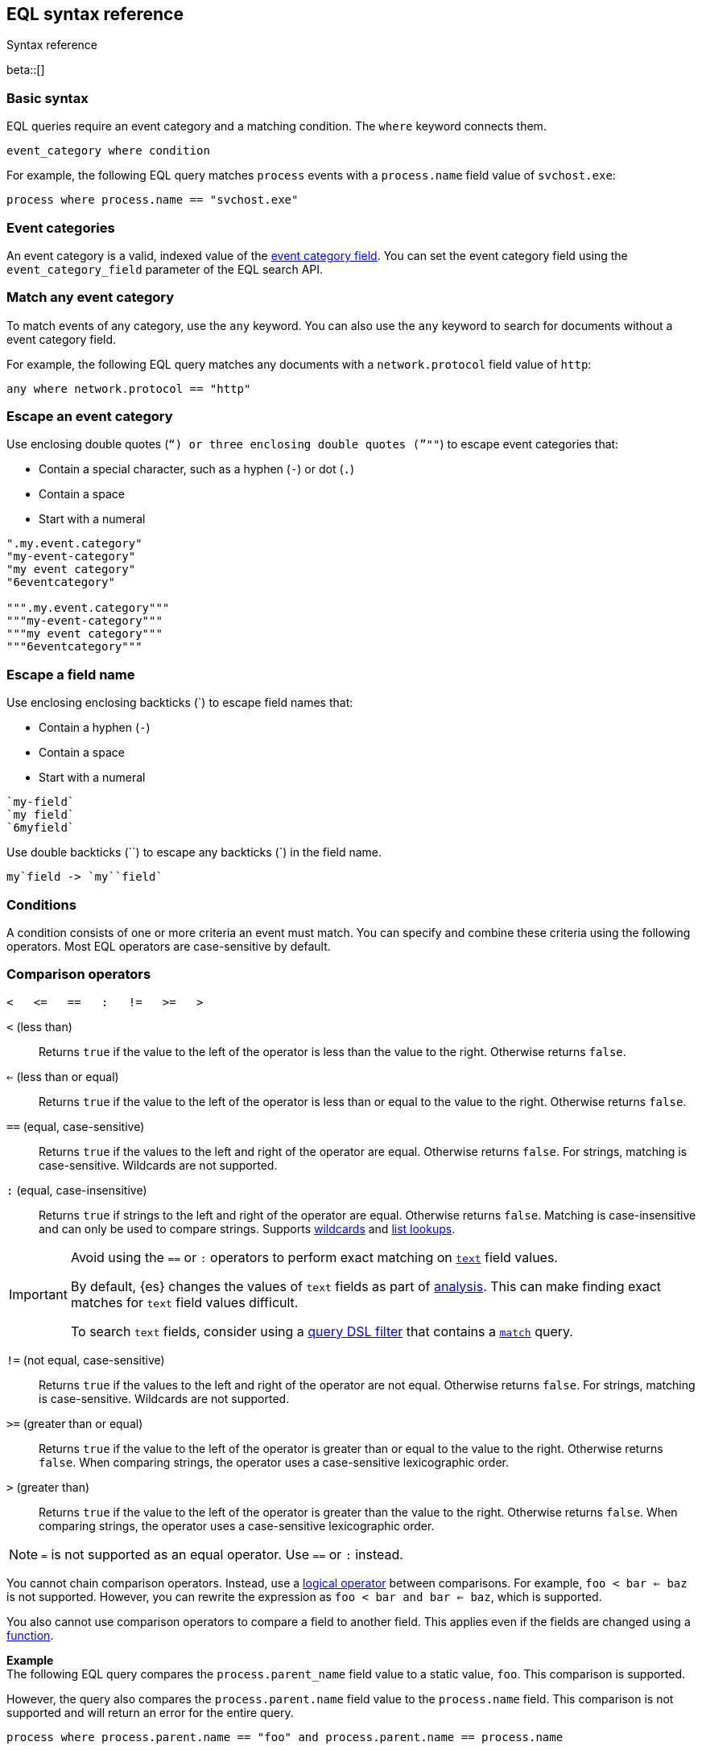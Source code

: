 [role="xpack"]
[testenv="basic"]
[[eql-syntax]]
== EQL syntax reference
++++
<titleabbrev>Syntax reference</titleabbrev>
++++

beta::[]

[discrete]
[[eql-basic-syntax]]
=== Basic syntax

EQL queries require an event category and a matching condition. The `where`
keyword connects them.

[source,eql]
----
event_category where condition
----

For example, the following EQL query matches `process` events with a
`process.name` field value of `svchost.exe`:

[source,eql]
----
process where process.name == "svchost.exe"
----

[discrete]
[[eql-syntax-event-categories]]
=== Event categories

An event category is a valid, indexed value of the
<<eql-required-fields,event category field>>. You can set the event category
field using the `event_category_field` parameter of the EQL search API.

[discrete]
[[eql-syntax-match-any-event-category]]
=== Match any event category

To match events of any category, use the `any` keyword. You can also use the
`any` keyword to search for documents without a event category field.

For example, the following EQL query matches any documents with a
`network.protocol` field value of `http`:

[source,eql]
----
any where network.protocol == "http"
----

[discrete]
[[eql-syntax-escape-an-event-category]]
=== Escape an event category

Use enclosing double quotes (`"`) or three enclosing double quotes (`"""`) to
escape event categories that:

* Contain a special character, such as a hyphen (`-`) or dot (`.`)
* Contain a space
* Start with a numeral

[source,eql]
----
".my.event.category"
"my-event-category"
"my event category"
"6eventcategory"

""".my.event.category"""
"""my-event-category"""
"""my event category"""
"""6eventcategory"""
----

[discrete]
[[eql-syntax-escape-a-field-name]]
=== Escape a field name

Use enclosing enclosing backticks (+++`+++) to escape field names that:

* Contain a hyphen (`-`)
* Contain a space
* Start with a numeral

[source,eql]
----
`my-field`
`my field`
`6myfield`
----

Use double backticks (+++``+++) to escape any backticks (+++`+++) in the field
name.

[source,eql]
----
my`field -> `my``field`
----

[discrete]
[[eql-syntax-conditions]]
=== Conditions

A condition consists of one or more criteria an event must match.
You can specify and combine these criteria using the following operators. Most
EQL operators are case-sensitive by default.

[discrete]
[[eql-syntax-comparison-operators]]
=== Comparison operators

[source,eql]
----
<   <=   ==   :   !=   >=   >
----

`<` (less than)::
Returns `true` if the value to the left of the operator is less than the value
to the right. Otherwise returns `false`.

`<=` (less than or equal) ::
Returns `true` if the value to the left of the operator is less than or equal to
the value to the right. Otherwise returns `false`.

`==` (equal, case-sensitive)::
Returns `true` if the values to the left and right of the operator are equal.
Otherwise returns `false`. For strings, matching is case-sensitive. Wildcards
are not supported.

`:` (equal, case-insensitive)::
Returns `true` if strings to the left and right of the operator are equal.
Otherwise returns `false`. Matching is case-insensitive and can only be used to
compare strings. Supports <<eql-syntax-wildcards,wildcards>> and
<<eql-syntax-lookup-operators,list lookups>>.

[IMPORTANT]
====
Avoid using the `==` or `:` operators to perform exact matching on
<<text,`text`>> field values.

By default, {es} changes the values of `text` fields as part of <<analysis,
analysis>>. This can make finding exact matches for `text` field values
difficult.

To search `text` fields, consider using a <<eql-search-filter-query-dsl,query
DSL filter>> that contains a <<query-dsl-match-query,`match`>> query.
====

`!=` (not equal, case-sensitive)::
Returns `true` if the values to the left and right of the operator are not
equal. Otherwise returns `false`. For strings, matching is case-sensitive.
Wildcards are not supported.

`>=` (greater than or equal) ::
Returns `true` if the value to the left of the operator is greater than or equal
to the value to the right. Otherwise returns `false`. When comparing strings,
the operator uses a case-sensitive lexicographic order.

`>` (greater than)::
Returns `true` if the value to the left of the operator is greater than the
value to the right. Otherwise returns `false`. When comparing strings,
the operator uses a case-sensitive lexicographic order.

NOTE: `=` is not supported as an equal operator. Use `==` or `:` instead.

You cannot chain comparison operators. Instead, use a
<<eql-syntax-logical-operators,logical operator>> between comparisons. For
example, `foo < bar <= baz` is not supported. However, you can rewrite the
expression as `foo < bar and bar <= baz`, which is supported.

You also cannot use comparison operators to compare a field to another field.
This applies even if the fields are changed using a <<eql-functions,function>>.

*Example* +
The following EQL query compares the `process.parent_name` field
value to a static value, `foo`. This comparison is supported.

However, the query also compares the `process.parent.name` field value to the
`process.name` field. This comparison is not supported and will return an
error for the entire query.

[source,eql]
----
process where process.parent.name == "foo" and process.parent.name == process.name
----

Instead, you can rewrite the query to compare both the `process.parent.name`
and `process.name` fields to static values.

[source,eql]
----
process where process.parent.name == "foo" and process.name == "foo"
----

[discrete]
[[eql-syntax-logical-operators]]
=== Logical operators

[source,eql]
----
and  or  not
----

`and`::
Returns `true` only if the condition to the left and right _both_ return `true`.
Otherwise returns `false`.

`or`::
Returns `true` if one of the conditions to the left or right `true`.
Otherwise returns `false`.

`not`::
Returns `true` if the condition to the right is `false`.

[discrete]
[[eql-syntax-lookup-operators]]
=== Lookup operators

[source,eql]
----
user.name in ("Administrator", "SYSTEM", "NETWORK SERVICE")
user.name not in ("Administrator", "SYSTEM", "NETWORK SERVICE")
user.name : ("administrator", "system", "network service")
----

`in` (case-sensitive)::
Returns `true` if the value is contained in the provided list. For strings,
matching is case-sensitive.

`not in` (case-sensitive)::
Returns `true` if the value is not contained in the provided list. For strings,
matching is case-sensitive.

`:` (case-insensitive)::
Returns `true` if the value is contained in the provided list. Can only be used
to compare strings.

[discrete]
[[eql-syntax-math-operators]]
=== Math operators

[source,eql]
----
+  -  *  /  %
----

`+` (add)::
Adds the values to the left and right of the operator.

`-` (subtract)::
Subtracts the value to the right of the operator from the value to the left.

`*` (multiply)::
Multiplies the values to the left and right of the operator.

`/` (divide)::
Divides the value to the left of the operator by the value to the right.
+
[[eql-divide-operator-float-rounding]]
[WARNING]
====
If both the dividend and divisor are integers, the divide (`\`) operation
_rounds down_ any returned floating point numbers to the nearest integer. To
avoid rounding, convert either the dividend or divisor to a float.

*Example* +
The `process.args_count` field is a <<number,`long`>> integer field containing a
count of process arguments.

A user might expect the following EQL query to only match events with a
`process.args_count` value of `4`.

[source,eql]
----
process where ( 4 / process.args_count ) == 1
----

However, the EQL query matches events with a `process.args_count` value of `3`
or `4`.

For events with a `process.args_count` value of `3`, the divide operation
returns a float of `1.333...`, which is rounded down to `1`.

To match only events with a `process.args_count` value of `4`, convert
either the dividend or divisor to a float.

The following EQL query changes the integer `4` to the equivalent float `4.0`.

[source,eql]
----
process where ( 4.0 / process.args_count ) == 1
----
====

`%` (modulo)::
Divides the value to the left of the operator by the value to the right. Returns only the remainder.

[discrete]
[[eql-syntax-match-any-condition]]
=== Match any condition

To match events solely on event category, use the `where true` condition.

For example, the following EQL query matches any `file` events:

[source,eql]
----
file where true
----

To match any event, you can combine the `any` keyword with the `where true`
condition:

[source,eql]
----
any where true
----

[discrete]
[[eql-syntax-strings]]
=== Strings

Strings are enclosed in double quotes (`"`).

[source,eql]
----
"hello world"
----

Strings enclosed in single quotes (`'`) are not supported.

[discrete]
[[eql-syntax-escape-characters]]
=== Escape characters in a string

When used within a string, special characters, such as a carriage return or
double quote (`"`), must be escaped with a preceding backslash (`\`).

[source,eql]
----
"example \r of \" escaped \n characters"
----

[options="header"]
|====
| Escape sequence | Literal character
|`\n`             | A newline (linefeed) character
|`\r`             | A carriage return character
|`\t`             | A tab character
|`\\`             | A backslash (`\`) character
|`\"`             | A double quote (`"`) character
|====

IMPORTANT: The single quote (`'`) character is reserved for future use. You
cannot use an escaped single quote (`\'`) for literal strings. Use an escaped
double quote (`\"`) instead.

[discrete]
[[eql-syntax-raw-strings]]
=== Raw strings

Raw strings treat special characters, such as backslashes (`\`), as literal
characters. Raw strings are enclosed in three double quotes (`"""`).

[source,eql]
----
"""Raw string with a literal double quote " and blackslash \ included"""
----

A raw string cannot contain three consecutive double quotes (`"""`). Instead,
use a regular string with the `\"` escape sequence.

[source,eql]
----
"String containing \"\"\" three double quotes"
----

[discrete]
[[eql-syntax-wildcards]]
=== Wildcards

For string comparisons using the `:` operator, you can use the `*` and `?`
wildcards to match specific patterns. The `*` wildcard matches zero or more
characters:

[source,eql]
----
my_field : "doc*"  // Matches "doc", "docs", or "document" but not "dos"
my_field : "*doc"  // Matches "adoc" or "asciidoc"
my_field : "d*c"   // Matches "doc" or "disc"
----

The `?` wildcard matches exactly one character:

[source,eql]
----
my_field : "doc?"  // Matches "docs" but not "doc", "document", or "dos"
my_field : "?doc"  // Matches "adoc" but not "asciidoc"
my_field : "d?c"   // Matches "doc" but not "disc"
----

The `:` operator also supports wildcards in <<eql-syntax-lookup-operators,list
lookups>>:

[source,eql]
----
my_field : ("doc*", "f*o", "ba?", "qux")
----

[discrete]
[[eql-sequences]]
=== Sequences

You can use EQL sequences to describe and match an ordered series of events.
Each item in a sequence is an event category and event condition,
surrounded by square brackets (`[ ]`). Events are listed in ascending
chronological order, with the most recent event listed last.

[source,eql]
----
sequence
  [ event_category_1 where condition_1 ]
  [ event_category_2 where condition_2 ]
  ...
----

*Example* +
The following EQL sequence query matches this series of ordered events:

. Start with an event with:
+
--
* An event category of `file`
* A `file.extension` of `exe`
--
. Followed by an event with an event category of `process`

[source,eql]
----
sequence
  [ file where file.extension == "exe" ]
  [ process where true ]
----

[discrete]
[[eql-with-maxspan-keywords]]
=== `with maxspan` keywords

You can use the `with maxspan` keywords to constrain a sequence to a specified
timespan. All events in a matching sequence must occur within this duration,
starting at the first event's timestamp.

The `maxspan` keyword accepts <<time-units,time value>> arguments.

[source,eql]
----
sequence with maxspan=30s
  [ event_category_1 where condition_1 ] by field_baz
  [ event_category_2 where condition_2 ] by field_bar
  ...
----

*Example* +
The following sequence query uses a `maxspan` value of `15m` (15 minutes).
Events in a matching sequence must occur within 15 minutes of the first event's
timestamp.

[source,eql]
----
sequence with maxspan=15m
  [ file where file.extension == "exe" ]
  [ process where true ]
----

[discrete]
[[eql-by-keyword]]
=== `by` keyword

You can use the `by` keyword with sequences to only match events that share the
same field values. If a field value should be shared across all events, you
can use `sequence by`.

[source,eql]
----
sequence by field_foo
  [ event_category_1 where condition_1 ] by field_baz
  [ event_category_2 where condition_2 ] by field_bar
  ...
----

*Example* +
The following sequence query uses the `by` keyword to constrain matching events
to:

* Events with the same `user.name` value
* `file` events with a `file.path` value equal to the following `process`
   event's `process.path` value.

[source,eql]
----
sequence
  [ file where file.extension == "exe" ] by user.name, file.path
  [ process where true ] by user.name, process.path
----

Because the `user.name` field is shared across all events in the sequence, it
can be included using `sequence by`. The following sequence is equivalent to the
prior one.

[source,eql]
----
sequence by user.name
  [ file where file.extension == "exe" ] by file.path
  [ process where true ] by process.path
----

You can combine the `sequence by` and `with maxspan` keywords to constrain a
sequence by both field values and a timespan.

[source,eql]
----
sequence by field_foo with maxspan=30s
  [ event_category_1 where condition_1 ] by field_baz
  [ event_category_2 where condition_2 ] by field_bar
  ...
----

*Example* +
The following sequence query uses the `sequence by` keyword and `with maxspan`
keywords to match only a sequence of events that:

* Share the same `user.name` field values
* Occur within `15m` (15 minutes) of the first matching event

[source,eql]
----
sequence by user.name with maxspan=15m
  [ file where file.extension == "exe" ] by file.path
  [ process where true ] by process.path
----

[discrete]
[[eql-until-keyword]]
=== `until` keyword

You can use the `until` keyword to specify an expiration event for a sequence.
If this expiration event occurs _between_ matching events in a sequence, the
sequence expires and is not considered a match. If the expiration event occurs
_after_ matching events in a sequence, the sequence is still considered a
match. The expiration event is not included in the results.

[source,eql]
----
sequence
  [ event_category_1 where condition_1 ]
  [ event_category_2 where condition_2 ]
  ...
until [ event_category_3 where condition_3 ]
----

*Example* +
A dataset contains the following event sequences, grouped by shared IDs:

[source,txt]
----
A, B
A, B, C
A, C, B
----

The following EQL query searches the dataset for sequences containing
event `A` followed by event `B`. Event `C` is used as an expiration event.

[source,eql]
----
sequence by ID
  A
  B
until C
----

The query matches sequences `A, B` and `A, B, C` but not `A, C, B`.

[TIP]
====
The `until` keyword can be useful when searching for process sequences in
Windows event logs.

In Windows, a process ID (PID) is unique only while a process is running. After
a process terminates, its PID can be reused.

You can search for a sequence of events with the same PID value using the `by`
and `sequence by` keywords.

*Example* +
The following EQL query uses the `sequence by` keyword to match a
sequence of events that share the same `process.pid` value.

[source,eql]
----
sequence by process.pid
  [ process where event.type == "start" and process.name == "cmd.exe" ]
  [ process where file.extension == "exe" ]
----

However, due to PID reuse, this can result in a matching sequence that
contains events across unrelated processes. To prevent false positives, you can
use the `until` keyword to end matching sequences before a process termination
event.

The following EQL query uses the `until` keyword to end sequences before
`process` events with an `event.type` of `stop`. These events indicate a process
has been terminated.

[source,eql]
----
sequence by process.pid
  [ process where event.type == "start" and process.name == "cmd.exe" ]
  [ process where file.extension == "exe" ]
until [ process where event.type == "stop" ]
----
====

[discrete]
[[eql-functions]]
=== Functions

You can use EQL functions to convert data types, perform math, manipulate
strings, and more. Most functions are case-sensitive by default.

For a list of supported functions, see <<eql-function-ref>>.

[TIP]
====
Using functions in EQL queries can result in slower search speeds. If you
often use functions to transform indexed data, you can speed up search by making
these changes during indexing instead. However, that often means slower index
speeds.

*Example* +
An index contains the `file.path` field. `file.path` contains the full path to a
file, including the file extension.

When running EQL searches, users often use the `endsWith` function with the
`file.path` field to match file extensions:

[source,eql]
----
file where endsWith(file.path,".exe") or endsWith(file.path,".dll")
----

While this works, it can be repetitive to write and can slow search speeds. To
speed up search, you can do the following instead:

. <<indices-put-mapping,Add a new field>>, `file.extension`, to the index. The
  `file.extension` field will contain only the file extension from the
  `file.path` field.
. Use an <<ingest,ingest pipeline>> containing the <<grok-processor,`grok`>>
  processor or another preprocessor tool to extract the file extension from the
  `file.path` field before indexing.
. Index the extracted file extension to the `file.extension` field.

These changes may slow indexing but allow for faster searches. Users
can use the `file.extension` field instead of multiple `endsWith` function
calls:

[source,eql]
----
file where file.extension in ("exe", "dll")
----

We recommend testing and benchmarking any indexing changes before deploying them
in production. See <<tune-for-indexing-speed>> and <<tune-for-search-speed>>.
====

[discrete]
[[eql-pipes]]
=== Pipes

EQL pipes filter, aggregate, and post-process events returned by
an EQL query. You can use pipes to narrow down EQL query results or make them
more specific.

Pipes are delimited using the pipe (`|`) character.

[source,eql]
----
event_category where condition | pipe
----

*Example* +
The following EQL query uses the `tail` pipe to return only the 10 most recent
events matching the query.

[source,eql]
----
authentication where agent.id == 4624
| tail 10
----

You can pass the output of a pipe to another pipe. This lets you use multiple
pipes with a single query.

For a list of supported pipes, see <<eql-pipe-ref>>.

[discrete]
[[eql-syntax-limitations]]
=== Limitations

EQL does not support the following features and syntax.

[discrete]
[[eql-compare-fields]]
==== Comparing fields

You cannot use EQL comparison operators to compare a field to
another field. This applies even if the fields are changed using a
<<eql-functions,function>>.

[discrete]
[[eql-array-fields]]
==== Array field values are not supported

EQL does not support <<array,array>> field values, also known as
_multi-value fields_. EQL searches on array field values may return inconsistent
results.

[discrete]
[[eql-nested-fields]]
==== EQL search on nested fields

You cannot use EQL to search the values of a <<nested,`nested`>> field or the
sub-fields of a `nested` field. However, data streams and indices containing
`nested` field mappings are otherwise supported.

[discrete]
[[eql-unsupported-syntax]]
==== Differences from Endgame EQL syntax

{es} EQL differs from the {eql-ref}/index.html[Elastic Endgame EQL syntax] as
follows:

* Most operators and functions in {es} EQL are case-sensitive. For
case-insensitive equality comparisons, use the `:` operator.

* Comparisons using the `==` and `!=` operators do not expand wildcard
characters. For example, `process_name == "cmd*.exe"` interprets `*` as a
literal asterisk, not a wildcard. For case-sensitive wildcard matching, use the
<<eql-fn-wildcard,`wildcard`>> function.

* `=` cannot be substituted for the `==` operator.

* Strings enclosed in single quotes (`'`) are not supported. Enclose strings in
double quotes (`"`) instead.

* `?"` and `?'` do not indicate raw strings. Enclose raw strings in
three double quotes (`"""`) instead.

* {es} EQL does not support:

** Array functions:
*** {eql-ref}/functions.html#arrayContains[`arrayContains`]
*** {eql-ref}/functions.html#arrayCount[`arrayCount`]
*** {eql-ref}/functions.html#arraySearch[`arraySearch`]

** The {eql-ref}//functions.html#match[`match`] function

** {eql-ref}/joins.html[Joins]

** {eql-ref}/basic-syntax.html#event-relationships[Lineage-related keywords]:
*** `child of`
*** `descendant of`
*** `event of`

** The following {eql-ref}/pipes.html[pipes]:
*** {eql-ref}/pipes.html#count[`count`]
*** {eql-ref}/pipes.html#filter[`filter`]
*** {eql-ref}/pipes.html#sort[`sort`]
*** {eql-ref}/pipes.html#unique[`unique`]
*** {eql-ref}/pipes.html#unique-count[`unique_count`]

[discrete]
[[eql-how-sequence-queries-handle-matches]]
==== How sequence queries handle matches

<<eql-sequences,Sequence queries>> don't find all potential matches for a
sequence. This approach would be too slow and costly for large event data sets.
Instead, a sequence query handles pending sequence matches as a
{wikipedia}/Finite-state_machine[state machine]:

* Each event item in the sequence query is a state in the machine.
* Only one pending sequence can be in each state at a time.
* If two pending sequences are in the same state at the same time, the most
recent sequence overwrites the older one.
* If the query includes <<eql-by-keyword,`by` fields>>, the query uses a
separate state machine for each unique `by` field value.

.*Example* 
[%collapsible]
====
A data set contains the following `process` events in ascending chronological
order:

[source,js]
----
{ "index" : { "_id" : "1" } }
{ "user": { "name": "root" }, "process": { "name": "attrib" }, ...}
{ "index" : { "_id" : "2" } }
{ "user": { "name": "root" }, "process": { "name": "attrib" }, ...}
{ "index" : { "_id" : "3" } }
{ "user": { "name": "elkbee" }, "process": { "name": "bash" }, ...}
{ "index" : { "_id" : "4" } }
{ "user": { "name": "root" }, "process": { "name": "bash" }, ...}
{ "index" : { "_id" : "5" } }
{ "user": { "name": "root" }, "process": { "name": "bash" }, ...}
{ "index" : { "_id" : "6" } }
{ "user": { "name": "elkbee" }, "process": { "name": "attrib" }, ...}
{ "index" : { "_id" : "7" } }
{ "user": { "name": "root" }, "process": { "name": "attrib" }, ...}
{ "index" : { "_id" : "8" } }
{ "user": { "name": "elkbee" }, "process": { "name": "bash" }, ...}
{ "index" : { "_id" : "9" } }
{ "user": { "name": "root" }, "process": { "name": "cat" }, ...}
{ "index" : { "_id" : "10" } }
{ "user": { "name": "elkbee" }, "process": { "name": "cat" }, ...}
{ "index" : { "_id" : "11" } }
{ "user": { "name": "root" }, "process": { "name": "cat" }, ...}
----
// NOTCONSOLE

An EQL sequence query searches the data set:

[source,eql]
----
sequence by user.name
  [process where process.name == "attrib"]
  [process where process.name == "bash"]
  [process where process.name == "cat"]
----

The query's event items correspond to the following states:

* State A:  `[process where process.name == "attrib"]`
* State B:  `[process where process.name == "bash"]`
* Complete: `[process where process.name == "cat"]`

To find matching sequences, the query uses separate state machines for each
unique `user.name` value. Pending sequence matches move through each machine's
states as follows:

[source,txt]
----
{ "index" : { "_id" : "1" } }
{ "user": { "name": "root" }, "process": { "name": "attrib" }, ...}
// Creates sequence [1] in state A for the "root" user.
//
// root: A=[1]

{ "index" : { "_id" : "2" } }
{ "user": { "name": "root" }, "process": { "name": "attrib" }, ...}
// Creates sequence [2] in state A for "root", overwriting sequence [1].
//
// root: A=[2]

{ "index" : { "_id" : "3" } }
{ "user": { "name": "elkbee" }, "process": { "name": "bash" }, ...}
// Nothing happens. The "elkbee" user has no pending sequence to move from state A to state B

{ "index" : { "_id" : "4" } }
{ "user": { "name": "root" }, "process": { "name": "bash" }, ...}
// Sequence [2] moves out of state A for "root". State B for "root" now contains [2, 4]
// State A for "root" is now empty.
//
// root: A=[]
// root: B=[2, 4]

{ "index" : { "_id" : "5" } }
{ "user": { "name": "root" }, "process": { "name": "bash" }, ...}
// Nothing happens. State A is empty for "root".

{ "index" : { "_id" : "6" } }
{ "user": { "name": "elkbee" }, "process": { "name": "attrib" }, ...}
// Creates sequence [6] in state A for "elkbee".
//
// elkbee: A=[6]

{ "index" : { "_id" : "7" } }
{ "user": { "name": "root" }, "process": { "name": "attrib" }, ...}
// Creates sequence [7] in state A for "root".
// Sequence [2, 4] remains in state B for "root".
//
// root: A=[7]
// root: B=[2, 4]

{ "index" : { "_id" : "8" } }
{ "user": { "name": "elkbee" }, "process": { "name": "bash" }, ...}
// Sequence [6, 8] moves to state B for "elkbee".
// State A for "elkbee" is now empty.
//
// elkbee: A=[]
// elkbee: B=[6, 8]

{ "index" : { "_id" : "9" } }
{ "user": { "name": "root" }, "process": { "name": "cat" }, ...}
// Sequence [2, 4, 9] is complete for "root".
// State B for "root" is now empty.
// Sequence [7] remains in state A.
//
// root: A=[7]
// root: B=[]

{ "index" : { "_id" : "10" } }
{ "user": { "name": "elkbee" }, "process": { "name": "cat" }, ...}
// Sequence [6, 8, 10] is complete for "elkbee".
// State A and B for "elkbee" are now empty.
//
// elkbee: A=[]
// elkbee: B=[]

{ "index" : { "_id" : "11" } }
{ "user": { "name": "root" }, "process": { "name": "cat" }, ...}
// Nothing happens. State B for "root" is empty.
----
====
